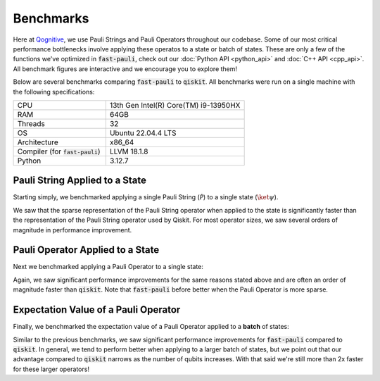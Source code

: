 Benchmarks
==========

Here at `Qognitive <https://www.qognitive.io/>`_, we use Pauli Strings and Pauli Operators throughout our codebase.
Some of our most critical performance bottlenecks involve applying these operatos to a state or batch of states.
These are only a few of the functions we've optimized in :code:`fast-pauli`, check out our :doc:`Python API <python_api>` and :doc:`C++ API <cpp_api>`.
All benchmark figures are interactive and we encourage you to explore them!

Below are several benchmarks comparing :code:`fast-pauli` to :code:`qiskit`.
All benchmarks were run on a single machine with the following specifications:

.. list-table::
    :header-rows: 0
    :widths: 40 60

    * - CPU
      - 13th Gen Intel(R) Core(TM) i9-13950HX
    * - RAM
      - 64GB
    * - Threads
      - 32
    * - OS
      - Ubuntu 22.04.4 LTS
    * - Architecture
      - x86_64
    * - Compiler (for :code:`fast-pauli`)
      - LLVM 18.1.8
    * - Python
      - 3.12.7

Pauli String Applied to a State
-------------------------------

Starting simply, we benchmarked applying a single Pauli String (:math:`\mathcal{\hat{P}}`) to a single state (:math:`\ket{\psi}`).

.. math::
    :label: pauli_string_apply

    \mathcal{\hat{P}} \ket{\psi}

.. raw:: html
    :file: benchmark_results/figs/qiskit_pauli_string_apply.html

We saw that the sparse representation of the Pauli String operator when applied to the state is significantly faster than the representation of the Pauli String operator used by Qiskit.
For most operator sizes, we saw several orders of magnitude in performance improvement.


Pauli Operator Applied to a State
---------------------------------

Next we benchmarked applying a Pauli Operator to a single state:

.. math::
    :label: pauli_op_apply

    \big( \sum_i c_i \mathcal{\hat{P_i}} \big) \ket{\psi}

.. raw:: html
    :file: benchmark_results/figs/qiskit_pauli_op_apply.html

Again, we saw significant performance improvements for the same reasons stated above and are often an order of magnitude faster than :code:`qiskit`.
Note that :code:`fast-pauli` before better when the Pauli Operator is more sparse.


Expectation Value of a Pauli Operator
-------------------------------------------------------------------

Finally, we benchmarked the expectation value of a Pauli Operator applied to a **batch** of states:

.. math::
    :label: pauli_op_expectation_value

    \bra{\psi_t} \sum_i c_i \mathcal{\hat{P_i}} \ket{\psi_t}

.. raw:: html
    :file: benchmark_results/figs/qiskit_pauli_op_expectation_value_batch.html

Similar to the previous benchmarks, we saw significant performance improvements for :code:`fast-pauli` compared to :code:`qiskit`.
In general, we tend to perform better when applying to a larger batch of states, but we point out that our advantage compared to :code:`qiskit` narrows as the number of qubits increases.
With that said we're still more than 2x faster for these larger operators!
